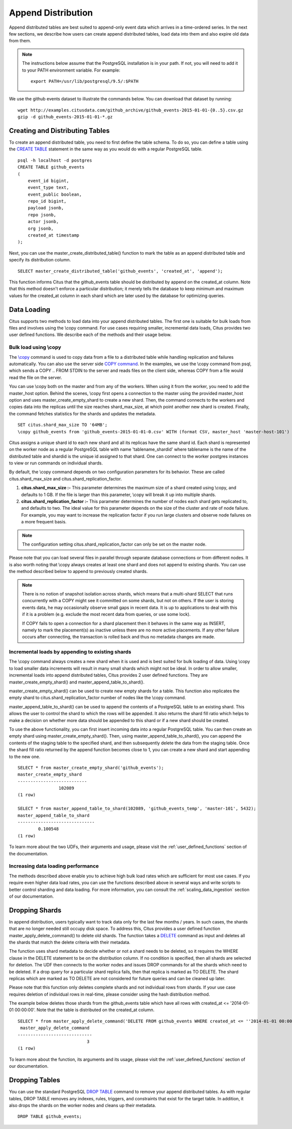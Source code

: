 .. _append_distribution:

Append Distribution
###################

Append distributed tables are best suited to append-only event data
which arrives in a time-ordered series. In the next few sections, we describe how
users can create append distributed tables, load data into them and also expire
old data from them.

.. note::
    The instructions below assume that the PostgreSQL installation is in your path. If not, you will need to add it to your PATH environment variable. For example:
    
    ::
        
        export PATH=/usr/lib/postgresql/9.5/:$PATH


We use the github events dataset to illustrate the commands below. You can download that dataset by running:

::
    
    wget http://examples.citusdata.com/github_archive/github_events-2015-01-01-{0..5}.csv.gz
    gzip -d github_events-2015-01-01-*.gz

Creating and Distributing Tables
---------------------------------

To create an append distributed table, you need to first define the table schema. To do so, you can define a table using the `CREATE TABLE <http://www.postgresql.org/docs/9.5/static/sql-createtable.html>`_ statement in the same way as you would do with a regular PostgreSQL table.

::

    psql -h localhost -d postgres
    CREATE TABLE github_events
    (
    	event_id bigint,
    	event_type text,
    	event_public boolean,
    	repo_id bigint,
    	payload jsonb,
    	repo jsonb,
    	actor jsonb,
    	org jsonb,
    	created_at timestamp
    );

Next, you can use the master_create_distributed_table() function to mark the table as an append distributed table and specify its distribution column.

::

    SELECT master_create_distributed_table('github_events', 'created_at', 'append');

This function informs Citus that the github_events table should be distributed by append on the created_at column. Note that this method doesn't enforce a particular distribution; it merely tells the database to keep minimum and maximum values for the created_at column in each shard which are later used by the database for optimizing queries.

Data Loading
------------

Citus supports two methods to load data into your append distributed tables. The first one is suitable for bulk loads from files and involves using the \\copy command. For use cases requiring smaller, incremental data loads, Citus provides two user defined functions. We describe each of the methods and their usage below.

Bulk load using \\copy
$$$$$$$$$$$$$$$$$$$$$$$

The `\\copy <http://www.postgresql.org/docs/current/static/app-psql.html#APP-PSQL-META-COMMANDS-COPY>`_
command is used to copy data from a file to a distributed table while handling
replication and failures automatically. You can also use the server side `COPY command <http://www.postgresql.org/docs/current/static/sql-copy.html>`_. 
In the examples, we use the \\copy command from psql, which sends a COPY .. FROM STDIN to the server and reads files on the client side, whereas COPY from a file would read the file on the server.

You can use \\copy both on the master and from any of the workers. When using it from the worker, you need to add the master_host option. Behind the scenes, \\copy first opens a connection to the master using the provided master_host option and uses master_create_empty_shard to create a new shard. Then, the command connects to the workers and copies data into the replicas until the size reaches shard_max_size, at which point another new shard is created. Finally, the command fetches statistics for the shards and updates the metadata.

::

    SET citus.shard_max_size TO '64MB';
    \copy github_events from 'github_events-2015-01-01-0.csv' WITH (format CSV, master_host 'master-host-101')

Citus assigns a unique shard id to each new shard and all its replicas have the same shard id. Each shard is represented on the worker node as a regular PostgreSQL table with name 'tablename_shardid' where tablename is the name of the distributed table and shardid is the unique id assigned to that shard. One can connect to the worker postgres instances to view or run commands on individual shards.

By default, the \\copy command depends on two configuration parameters for its behavior. These are called citus.shard_max_size and citus.shard_replication_factor.

(1) **citus.shard_max_size :-** This parameter determines the maximum size of a shard created using \\copy, and defaults to 1 GB. If the file is larger than this parameter, \\copy will break it up into multiple shards.
(2) **citus.shard_replication_factor :-** This parameter determines the number of nodes each shard gets replicated to, and defaults to two. The ideal value for this parameter depends on the size of the cluster and rate of node failure. For example, you may want to increase the replication factor if you run large clusters and observe node failures on a more frequent basis.

.. note::
    The configuration setting citus.shard_replication_factor can only be set on the master node.

Please note that you can load several files in parallel through separate database connections or from different nodes. It is also worth noting that \\copy always creates at least one shard and does not append to existing shards. You can use the method described below to append to previously created shards.

.. note::

    There is no notion of snapshot isolation across shards, which means that a multi-shard SELECT that runs concurrently with a COPY might see it committed on some shards, but not on others. If the user is storing events data, he may occasionally observe small gaps in recent data. It is up to applications to deal with this if it is a problem (e.g.  exclude the most recent data from queries, or use some lock).

    If COPY fails to open a connection for a shard placement then it behaves in the same way as INSERT, namely to mark the placement(s) as inactive unless there are no more active placements. If any other failure occurs after connecting, the transaction is rolled back and thus no metadata changes are made.

Incremental loads by appending to existing shards
$$$$$$$$$$$$$$$$$$$$$$$$$$$$$$$$$$$$$$$$$$$$$$$$$$

The \\copy command always creates a new shard when it is used and is best suited for bulk loading of data. Using \\copy to load smaller data increments will result in many small shards which might not be ideal. In order to allow smaller, incremental loads into append distributed tables, Citus provides 2 user defined functions. They are master_create_empty_shard() and master_append_table_to_shard().

master_create_empty_shard() can be used to create new empty shards for a table. This function also replicates the empty shard to citus.shard_replication_factor number of nodes like the \\copy command.

master_append_table_to_shard() can be used to append the contents of a PostgreSQL table to an existing shard. This allows the user to control the shard to which the rows will be appended. It also returns the shard fill ratio which helps to make a decision on whether more data should be appended to this shard or if a new shard should be created.

To use the above functionality, you can first insert incoming data into a regular PostgreSQL table. You can then create an empty shard using master_create_empty_shard(). Then, using master_append_table_to_shard(), you can append the contents of the staging table to the specified shard, and then subsequently delete the data from the staging table. Once the shard fill ratio returned by the append function becomes close to 1, you can create a new shard and start appending to the new one.

::

    SELECT * from master_create_empty_shard('github_events');
    master_create_empty_shard
    ---------------------------
                    102089
    (1 row)
    
    SELECT * from master_append_table_to_shard(102089, 'github_events_temp', 'master-101', 5432);
    master_append_table_to_shard 
    ------------------------------               
            0.100548
    (1 row)

To learn more about the two UDFs, their arguments and usage, please visit the :ref:`user_defined_functions` section of the documentation.

Increasing data loading performance
$$$$$$$$$$$$$$$$$$$$$$$$$$$$$$$$$$$

The methods described above enable you to achieve high bulk load rates which are sufficient for most use cases. If you require even higher data load rates, you can use the functions described above in several ways and write scripts to better control sharding and data loading. For more information, you can consult the :ref:`scaling_data_ingestion` section of our documentation.

Dropping Shards
---------------

In append distribution, users typically want to track data only for the last few months / years. In such cases, the shards that are no longer needed still occupy disk space. To address this, Citus provides a user defined function master_apply_delete_command() to delete old shards. The function takes a `DELETE <http://www.postgresql.org/docs/9.5/static/sql-delete.html>`_ command as input and deletes all the shards that match the delete criteria with their metadata.

The function uses shard metadata to decide whether or not a shard needs to be deleted, so it requires the WHERE clause in the DELETE statement to be on the distribution column. If no condition is specified, then all shards are selected for deletion. The UDF then connects to the worker nodes and issues DROP commands for all the shards which need to be deleted. If a drop query for a particular shard replica fails, then that replica is marked as TO DELETE. The shard replicas which are marked as TO DELETE are not considered for future queries and can be cleaned up later.

Please note that this function only deletes complete shards and not individual rows from shards. If your use case requires deletion of individual rows in real-time, please consider using the hash distribution method.

The example below deletes those shards from the github_events table which have all rows with created_at <= '2014-01-01 00:00:00'. Note that the table is distributed on the created_at column.

::

    SELECT * from master_apply_delete_command('DELETE FROM github_events WHERE created_at <= ''2014-01-01 00:00:00''');
     master_apply_delete_command
    -----------------------------
                               3
    (1 row)

To learn more about the function, its arguments and its usage, please visit the :ref:`user_defined_functions` section of our documentation.

Dropping Tables
---------------

You can use the standard PostgreSQL `DROP TABLE <http://www.postgresql.org/docs/9.5/static/sql-droptable.html>`_
command to remove your append distributed tables. As with regular tables, DROP TABLE removes any
indexes, rules, triggers, and constraints that exist for the target table. In addition, it also
drops the shards on the worker nodes and cleans up their metadata.

::

    DROP TABLE github_events;

